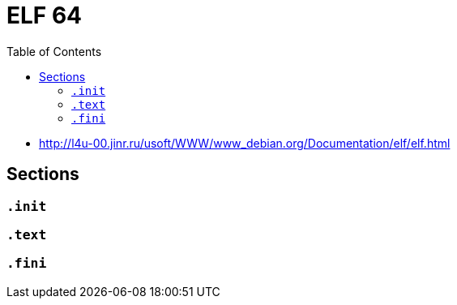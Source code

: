 = ELF 64
:toc:
:toc-placement!:

toc::[]

* http://l4u-00.jinr.ru/usoft/WWW/www_debian.org/Documentation/elf/elf.html

== Sections

=== `.init`

=== `.text`

=== `.fini`

